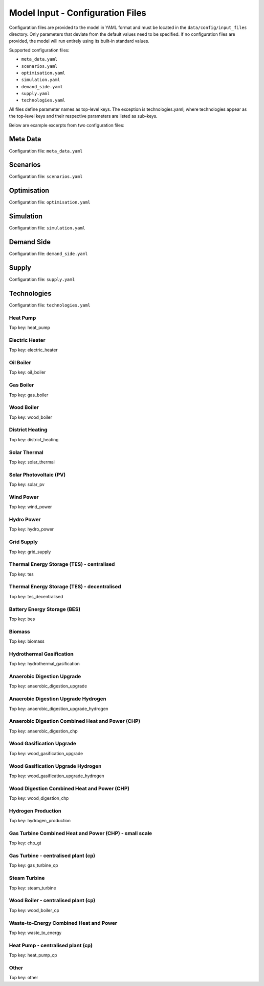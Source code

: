 Model Input - Configuration Files
=================================

Configuration files are provided to the model in YAML format and must be located in the ``data/config/input_files`` directory. Only parameters that deviate from the default values need to be specified. If no configuration files are provided, the model will run entirely using its built-in standard values.

Supported configuration files:

- ``meta_data.yaml``

- ``scenarios.yaml``

- ``optimisation.yaml``

- ``simulation.yaml``

- ``demand_side.yaml``

- ``supply.yaml``

- ``technologies.yaml``

All files define parameter names as top-level keys. The exception is technologies.yaml, where technologies appear as the top-level keys and their respective parameters are listed as sub-keys.

Below are example excerpts from two configuration files:

.. image:: images/scenarios_yaml.png
   :scale: 50%


.. image:: images/technologies_yaml.png
   :scale: 45%


Meta Data
---------
Configuration file: ``meta_data.yaml``

.. csv-table::
	      :file: input_csv/meta_data.csv
	      :widths: auto
	      :header-rows: 1

Scenarios
---------
Configuration file: ``scenarios.yaml``

.. csv-table::
			:file: input_csv/scenarios.csv
			:widths: auto
			:header-rows: 1


Optimisation
---------
Configuration file: ``optimisation.yaml``

.. csv-table::
			:file: input_csv/optimisation.csv
			:widths: auto
			:header-rows: 1


Simulation
---------
Configuration file: ``simulation.yaml``

.. csv-table::
			:file: input_csv/simulation.csv
			:widths: auto
			:header-rows: 1


Demand Side
---------
Configuration file: ``demand_side.yaml``

.. csv-table::
			:file: input_csv/demand_side.csv
			:widths: auto
			:header-rows: 1


Supply
---------
Configuration file: ``supply.yaml``

.. csv-table::
			:file: input_csv/supply.csv
			:widths: auto
			:header-rows: 1
		  

Technologies
---------

Configuration file: ``technologies.yaml``

Heat Pump
^^^^^^^^^^
Top key: heat_pump

.. csv-table::
			:file: input_csv/heat_pump.csv
			:widths: auto
			:header-rows: 1
			

Electric Heater
^^^^^^^^^^
Top key: electric_heater

.. csv-table::
			:file: input_csv/electric_heater.csv
			:widths: auto
			:header-rows: 1
			
			
Oil Boiler
^^^^^^^^^^
Top key: oil_boiler

.. csv-table::
			:file: input_csv/oil_boiler.csv
			:widths: auto
			:header-rows: 1
			

Gas Boiler
^^^^^^^^^^
Top key: gas_boiler

.. csv-table::
			:file: input_csv/gas_boiler.csv
			:widths: auto
			:header-rows: 1


Wood Boiler
^^^^^^^^^^
Top key: wood_boiler

.. csv-table::
			:file: input_csv/wood_boiler.csv
			:widths: auto
			:header-rows: 1


District Heating
^^^^^^^^^^
Top key: district_heating

.. csv-table::
			:file: input_csv/district_heating.csv
			:widths: auto
			:header-rows: 1


Solar Thermal
^^^^^^^^^^
Top key: solar_thermal

.. csv-table::
			:file: input_csv/solar_thermal.csv
			:widths: auto
			:header-rows: 1


Solar Photovoltaic (PV)
^^^^^^^^^^
Top key: solar_pv

.. csv-table::
			:file: input_csv/solar_pv.csv
			:widths: auto
			:header-rows: 1


Wind Power
^^^^^^^^^^
Top key: wind_power

.. csv-table::
			:file: input_csv/wind_power.csv
			:widths: auto
			:header-rows: 1


Hydro Power
^^^^^^^^^^
Top key: hydro_power

.. csv-table::
			:file: input_csv/hydro_power.csv
			:widths: auto
			:header-rows: 1


Grid Supply
^^^^^^^^^^
Top key: grid_supply

.. csv-table::
			:file: input_csv/grid_supply.csv
			:widths: auto
			:header-rows: 1


Thermal Energy Storage (TES) - centralised
^^^^^^^^^^
Top key: tes

.. csv-table::
			:file: input_csv/tes.csv
			:widths: auto
			:header-rows: 1


Thermal Energy Storage (TES) - decentralised
^^^^^^^^^^
Top key: tes_decentralised

.. csv-table::
			:file: input_csv/tes_decentralised.csv
			:widths: auto
			:header-rows: 1


Battery Energy Storage (BES)
^^^^^^^^^^
Top key: bes

.. csv-table::
			:file: input_csv/bes.csv
			:widths: auto
			:header-rows: 1


Biomass
^^^^^^^^^^
Top key: biomass

.. csv-table::
			:file: input_csv/biomass.csv
			:widths: auto
			:header-rows: 1


Hydrothermal Gasification
^^^^^^^^^^
Top key: hydrothermal_gasification

.. csv-table::
			:file: input_csv/hydrothermal_gasification.csv
			:widths: auto
			:header-rows: 1


Anaerobic Digestion Upgrade
^^^^^^^^^^
Top key: anaerobic_digestion_upgrade

.. csv-table::
			:file: input_csv/anaerobic_digestion_upgrade.csv
			:widths: auto
			:header-rows: 1


Anaerobic Digestion Upgrade Hydrogen
^^^^^^^^^^
Top key: anaerobic_digestion_upgrade_hydrogen

.. csv-table::
			:file: input_csv/anaerobic_digestion_upgrade_hydrogen.csv
			:widths: auto
			:header-rows: 1


Anaerobic Digestion Combined Heat and Power (CHP)
^^^^^^^^^^
Top key: anaerobic_digestion_chp

.. csv-table::
			:file: input_csv/anaerobic_digestion_chp.csv
			:widths: auto
			:header-rows: 1


Wood Gasification Upgrade
^^^^^^^^^^
Top key: wood_gasification_upgrade

.. csv-table::
			:file: input_csv/wood_gasification_upgrade.csv
			:widths: auto
			:header-rows: 1


Wood Gasification Upgrade Hydrogen
^^^^^^^^^^
Top key: wood_gasification_upgrade_hydrogen

.. csv-table::
			:file: input_csv/wood_gasification_upgrade_hydrogen.csv
			:widths: auto
			:header-rows: 1


Wood Digestion Combined Heat and Power (CHP)
^^^^^^^^^^
Top key: wood_digestion_chp

.. csv-table::
			:file: input_csv/wood_digestion_chp.csv
			:widths: auto
			:header-rows: 1


Hydrogen Production
^^^^^^^^^^
Top key: hydrogen_production

.. csv-table::
			:file: input_csv/hydrogen_production.csv
			:widths: auto
			:header-rows: 1


Gas Turbine Combined Heat and Power (CHP) - small scale
^^^^^^^^^^
Top key: chp_gt

.. csv-table::
			:file: input_csv/chp_gt.csv
			:widths: auto
			:header-rows: 1


Gas Turbine - centralised plant (cp)
^^^^^^^^^^
Top key: gas_turbine_cp

.. csv-table::
			:file: input_csv/gas_turbine_cp.csv
			:widths: auto
			:header-rows: 1


Steam Turbine
^^^^^^^^^^
Top key: steam_turbine

.. csv-table::
			:file: input_csv/steam_turbine.csv
			:widths: auto
			:header-rows: 1


Wood Boiler - centralised plant (cp)
^^^^^^^^^^
Top key: wood_boiler_cp

.. csv-table::
			:file: input_csv/wood_boiler_cp.csv
			:widths: auto
			:header-rows: 1


Waste-to-Energy Combined Heat and Power
^^^^^^^^^^
Top key: waste_to_energy

.. csv-table::
			:file: input_csv/waste_to_energy.csv
			:widths: auto
			:header-rows: 1


Heat Pump - centralised plant (cp)
^^^^^^^^^^
Top key: heat_pump_cp

.. csv-table::
			:file: input_csv/heat_pump_cp.csv
			:widths: auto
			:header-rows: 1


Other
^^^^^^^^^^
Top key: other

.. csv-table::
			:file: input_csv/other.csv
			:widths: auto
			:header-rows: 1
